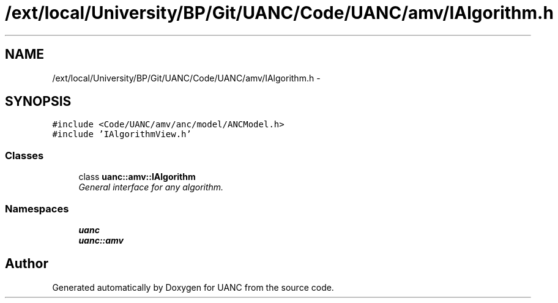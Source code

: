.TH "/ext/local/University/BP/Git/UANC/Code/UANC/amv/IAlgorithm.h" 3 "Tue Mar 28 2017" "Version 0.1" "UANC" \" -*- nroff -*-
.ad l
.nh
.SH NAME
/ext/local/University/BP/Git/UANC/Code/UANC/amv/IAlgorithm.h \- 
.SH SYNOPSIS
.br
.PP
\fC#include <Code/UANC/amv/anc/model/ANCModel\&.h>\fP
.br
\fC#include 'IAlgorithmView\&.h'\fP
.br

.SS "Classes"

.in +1c
.ti -1c
.RI "class \fBuanc::amv::IAlgorithm\fP"
.br
.RI "\fIGeneral interface for any algorithm\&. \fP"
.in -1c
.SS "Namespaces"

.in +1c
.ti -1c
.RI " \fBuanc\fP"
.br
.ti -1c
.RI " \fBuanc::amv\fP"
.br
.in -1c
.SH "Author"
.PP 
Generated automatically by Doxygen for UANC from the source code\&.

